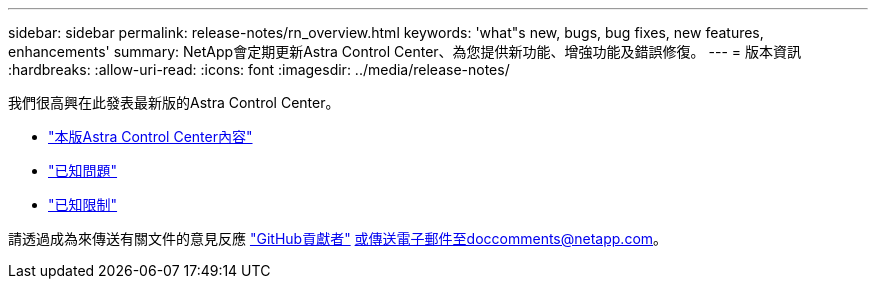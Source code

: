 ---
sidebar: sidebar 
permalink: release-notes/rn_overview.html 
keywords: 'what"s new, bugs, bug fixes, new features, enhancements' 
summary: NetApp會定期更新Astra Control Center、為您提供新功能、增強功能及錯誤修復。 
---
= 版本資訊
:hardbreaks:
:allow-uri-read: 
:icons: font
:imagesdir: ../media/release-notes/


[role="lead"]
我們很高興在此發表最新版的Astra Control Center。

* link:../release-notes/whats-new.html["本版Astra Control Center內容"]
* link:../release-notes/known-issues.html["已知問題"]
* link:../release-notes/known-limitations.html["已知限制"]


請透過成為來傳送有關文件的意見反應 link:https://docs.netapp.com/us-en/contribute/["GitHub貢獻者"^] 或傳送電子郵件至doccomments@netapp.com。
